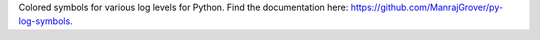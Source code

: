 Colored symbols for various log levels for Python. Find the documentation here: https://github.com/ManrajGrover/py-log-symbols.


